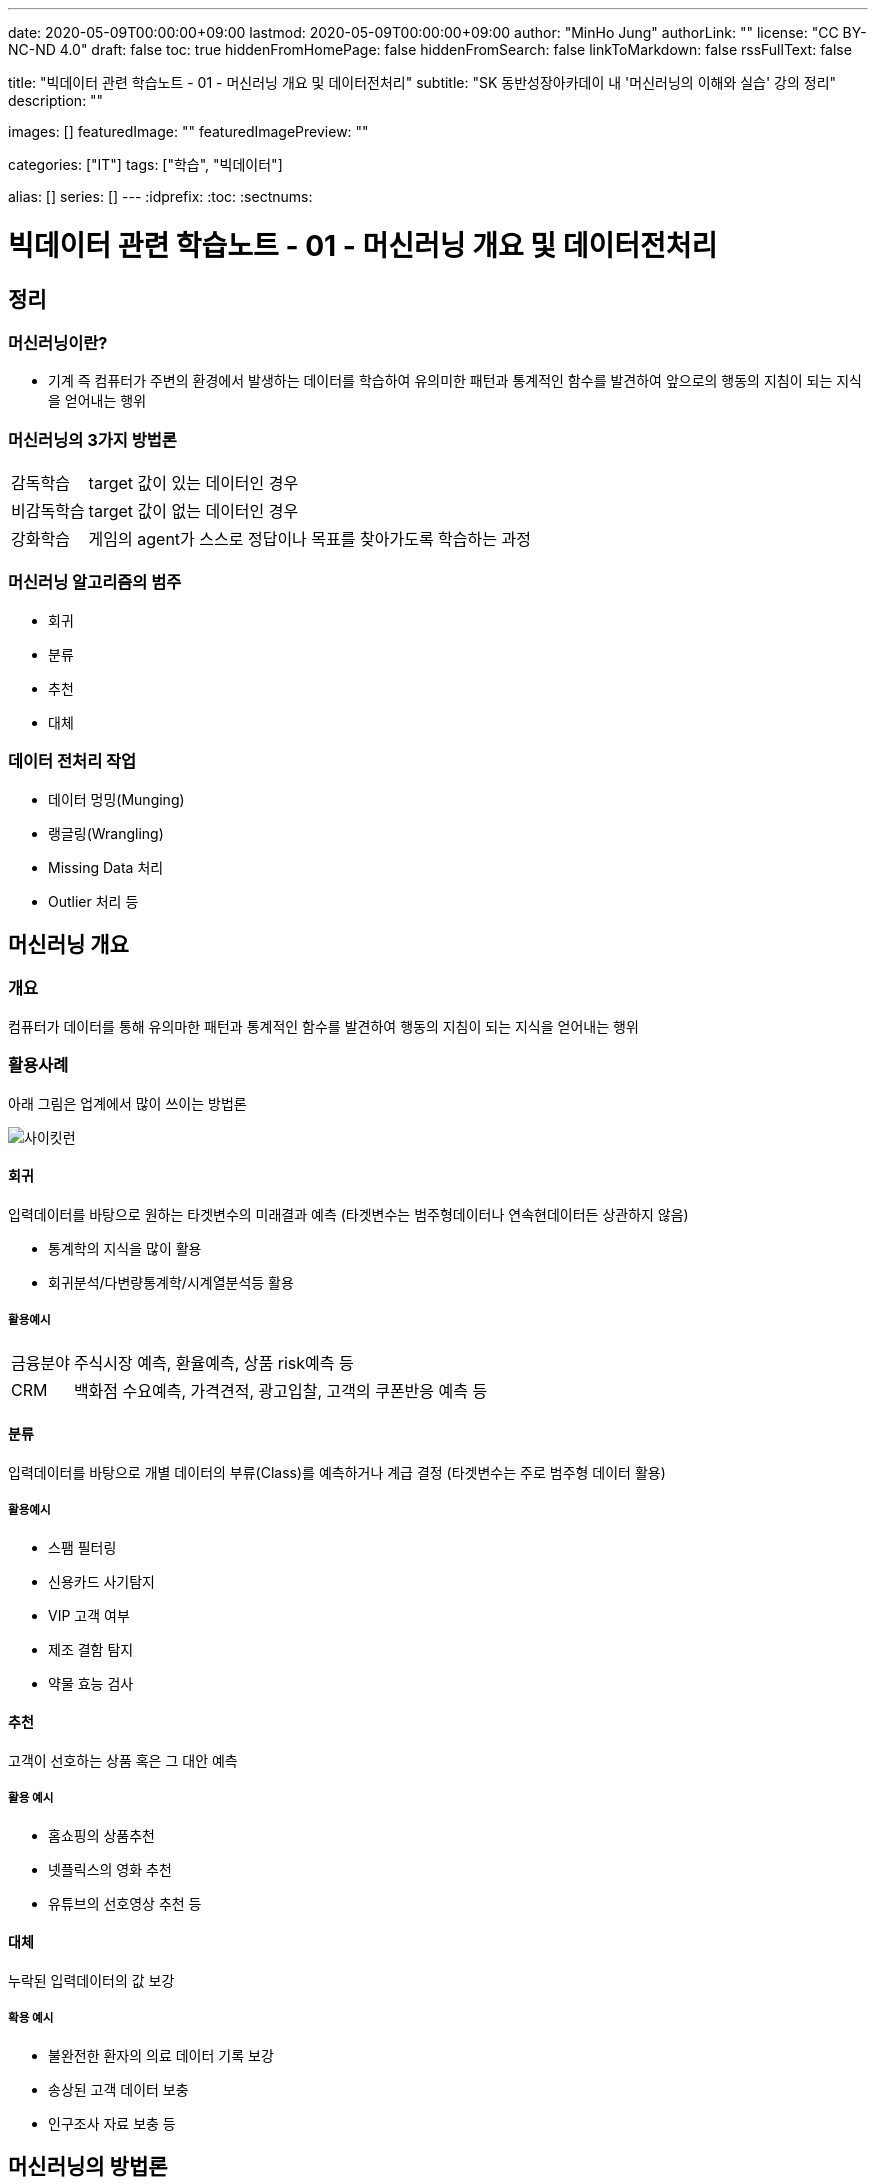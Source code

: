 ---
date: 2020-05-09T00:00:00+09:00
lastmod: 2020-05-09T00:00:00+09:00
author: "MinHo Jung"
authorLink: ""
license: "CC BY-NC-ND 4.0"
draft: false
toc: true
hiddenFromHomePage: false
hiddenFromSearch: false
linkToMarkdown: false
rssFullText: false

title: "빅데이터 관련 학습노트 - 01 - 머신러닝 개요 및 데이터전처리"
subtitle: "SK 동반성장아카데이 내 '머신러닝의 이해와 실습' 강의 정리"
description: ""

images: []
featuredImage: ""
featuredImagePreview: ""

categories: ["IT"]
tags: ["학습", "빅데이터"]

alias: []
series: []
---
:idprefix:
:toc:
:sectnums:


= 빅데이터 관련 학습노트 - 01 - 머신러닝 개요 및 데이터전처리

== 정리
=== 머신러닝이란?
* 기계 즉 컴퓨터가 주변의 환경에서 발생하는 데이터를 학습하여 유의미한 패턴과 통계적인 함수를 발견하여 앞으로의 행동의 지침이 되는 지식을 얻어내는 행위

=== 머신러닝의 3가지 방법론
[horizontal]
감독학습:: target 값이 있는 데이터인 경우
비감독학습:: target 값이 없는 데이터인 경우
강화학습:: 게임의 agent가 스스로 정답이나 목표를 찾아가도록 학습하는 과정

=== 머신러닝 알고리즘의 범주
* 회귀
* 분류
* 추천
* 대체

=== 데이터 전처리 작업
* 데이터 멍밍(Munging)
* 랭글링(Wrangling)
* Missing Data 처리
* Outlier 처리 등


== 머신러닝 개요
=== 개요
컴퓨터가 데이터를 통해 유의마한 패턴과 통계적인 함수를 발견하여 행동의 지침이 되는 지식을 얻어내는 행위

=== 활용사례
아래 그림은 업계에서 많이 쓰이는 방법론

image::img/Bigdata_basic_study/01/scikit-lern_algorithm_cheat-sheet.png[사이킷런]

==== 회귀
입력데이터를 바탕으로 원하는 타겟변수의 미래결과 예측
(타겟변수는 범주형데이터나 연속현데이터든 상관하지 않음)

* 통계학의 지식을 많이 활용
* 회귀분석/다변량통계학/시계열분석등 활용

===== 활용예시
[horizontal]
금융분야:: 주식시장 예측, 환율예측, 상품 risk예측 등
CRM:: 백화점 수요예측, 가격견적, 광고입찰, 고객의 쿠폰반응 예측 등


==== 분류
입력데이터를 바탕으로 개별 데이터의 부류(Class)를 예측하거나 계급 결정
(타겟변수는 주로 범주형 데이터 활용)

===== 활용예시
* 스팸 필터링
* 신용카드 사기탐지
* VIP 고객 여부
* 제조 결함 탐지
* 약물 효능 검사


==== 추천
고객이 선호하는 상품 혹은 그 대안 예측

===== 활용 예시
* 홈쇼핑의 상품추천
* 넷플릭스의 영화 추천
* 유튜브의 선호영상 추천 등


==== 대체
누락된 입력데이터의 값 보강

===== 확용 예시
* 불완전한 환자의 의료 데이터 기록 보강
* 송상된 고객 데이터 보충
* 인구조사 자료 보충 등


== 머신러닝의 방법론
=== 지도학습
* 훈련 데이터 안에 예측 또는 추론해야 할 target이 있는 경우에 사용되는 방법론

=== 비지도학습
* 훈련 데이터 안에 예측해야할 target이 없음
* 함수모형을 만들지 않고 데이터의 패턴을 추출함
* 데이터의 숨겨진 구조를 찾음

=== 강화학습
* 데이터가 스스로 정답을 찾기 위해서 환경과 상호작용함
* target 값을 만들면서 훈련하는 학습
* 해담에서 멀어질수록 벌점이 부과되는 성질 이용
* 풀려고 하는 문제를 게임으로 간주하여 적용

== 오브젝트 디텍션
* 감독학습
* 분류



== 머신러닝의 프로세스
머신러닝의 프로세스는 아래와 같음

image::img/Bigdata_basic_study/01/ML_Workflow.png[ML_Workflow]

. 기존 데이터
기존의 데이터를 전처리 작업

. EDA(Exploratory Data Analysis)
탐색적 데이터 분석(Exploratory Data Analysis)로서 머신러닝 모델을 만들기 위한 전단계로 특성을 추철하거나 데이터로서 영감을 얻거나 전반적인 패턴을 알기 위하여 통계적인 분석을 시도하는 일을 뜻함

이 후 향후에 쓰일 알고리즘을 결정하는 경우가 많음

.. 특성추출
업무 분석을 통핸 현업 브레인스토밍 등

.. 훈련/검증/테스트 분리
훈련 데이터와 테스트를 나눔

. 모델링
.. 모델구축
훈련 데이터를 이용해 모델 구축

.. 모델 평가
테스트 데이터를 이용해 모델 테스트

. 신규 데이터로 예측 및 피드백
실제 데이터를 이용해 모델 평가 후 부족한 부분을 보완


== 머신러닝 사례
=== 여행119
* 고객 성별 예측
* 보유 데이터(나이, 여행보험 건수, 과거 목적지, 결혼 여부)

* target은 지도학습이며, 범주형 데이터로 회귀분석이나 분류모델 사용
* 훈련 데이터 70% 테스트 데이터 30%
* 지도학습을 이용해 분류모델, 의사결정트리 사용
* 모델구축 -> 데이터검증 -> 모델평가 -> 모델구축(모델갱신) -> 데이터검증(데이터보강) -> 모델평가(모델최적화)

=== 여행 경로 추천 서비스
* 고객의 성향에 맞는 여행 경로 추천
* 보유 데이터(나이, 출발지, 경유지, 선호장소)

* 유전자 알고리즘과 협업 필터링 사용

== 머신러닝의 구현방법
. 데이터 가공 및 전처리
* 결측 데이터 처리 작업 필요(왜곡된 데이터가 잘못된 모델을 만들 수 있음)
* 결측 데이터 감지방법 : Outlier Detection 알고리즘 등
** Outlier Detection 알고리즘은 보통 데이터의 평균적인 패턴에서 멀리 떨어져 있는 노이즈성 데이터인 아웃라이어를 디텍션하는 알고리즘

. 훈련 데이터 추출
. 모델 평가(실제값과 예측값의 비교)

* 모델의 매개변수 조정 : 특성 변수를 찾는 과정 포함
